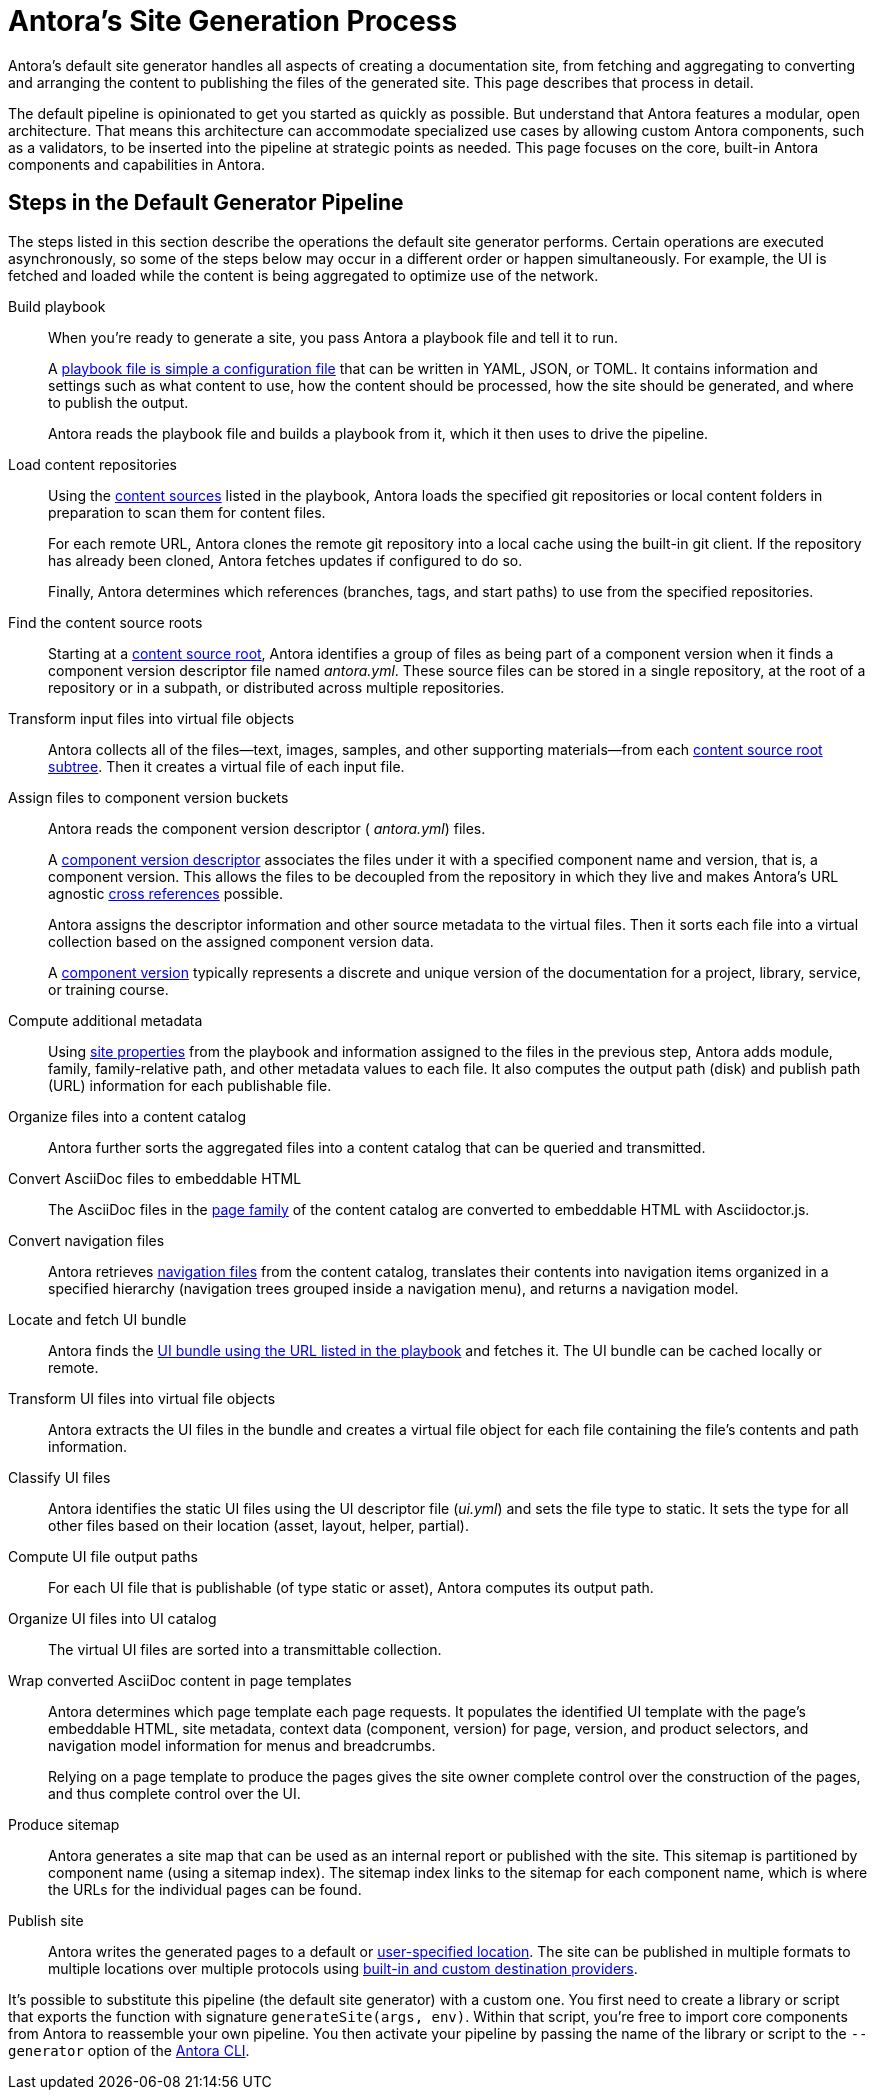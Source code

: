 = Antora's Site Generation Process
//The playbook is a configuration file that contains an inventory of documentation component names, branches, and addresses.

Antora's default site generator handles all aspects of creating a documentation site, from fetching and aggregating to converting and arranging the content to publishing the files of the generated site.
This page describes that process in detail.

The default pipeline is opinionated to get you started as quickly as possible.
But understand that Antora features a modular, open architecture.
That means this architecture can accommodate specialized use cases by allowing custom Antora components, such as a validators, to be inserted into the pipeline at strategic points as needed.
This page focuses on the core, built-in Antora components and capabilities in Antora.

== Steps in the Default Generator Pipeline

The steps listed in this section describe the operations the default site generator performs.
Certain operations are executed asynchronously, so some of the steps below may occur in a different order or happen simultaneously.
For example, the UI is fetched and loaded while the content is being aggregated to optimize use of the network.

Build playbook::
When you're ready to generate a site, you pass Antora a playbook file and tell it to run.
+
A xref:playbook:index.adoc[playbook file is simple a configuration file] that can be written in YAML, JSON, or TOML.
It contains information and settings such as what content to use, how the content should be processed, how the site should be generated, and where to publish the output.
+
Antora reads the playbook file and builds a playbook from it, which it then uses to drive the pipeline.

Load content repositories::
Using the xref:playbook:configure-content-sources.adoc[content sources] listed in the playbook, Antora loads the specified git repositories or local content folders in preparation to scan them for content files.
+
For each remote URL, Antora clones the remote git repository into a local cache using the built-in git client.
If the repository has already been cloned, Antora fetches updates if configured to do so.
+
Finally, Antora determines which references (branches, tags, and start paths) to use from the specified repositories.

Find the content source roots::
Starting at a xref:content-source-repositories.adoc[content source root], Antora identifies a group of files as being part of a component version when it finds a component version descriptor file named [.path]_antora.yml_.
These source files can be stored in a single repository, at the root of a repository or in a subpath, or distributed across multiple repositories.

Transform input files into virtual file objects::
Antora collects all of the files--text, images, samples, and other supporting materials--from each xref:standard-directories.adoc[content source root subtree].
Then it creates a virtual file of each input file.

Assign files to component version buckets::
Antora reads the component version descriptor ( [.path]_antora.yml_) files.
+
A xref:component-version-descriptor.adoc[component version descriptor] associates the files under it with a specified component name and version, that is, a component version.
This allows the files to be decoupled from the repository in which they live and makes Antora's URL agnostic xref:page:page-id.adoc[cross references] possible.
+
Antora assigns the descriptor information and other source metadata to the virtual files.
Then it sorts each file into a virtual collection based on the assigned component version data.
+
A xref:component-version.adoc[component version] typically represents a discrete and unique version of the documentation for a project, library, service, or training course.

Compute additional metadata::
Using xref:playbook:configure-site.adoc[site properties] from the playbook and information assigned to the files in the previous step, Antora adds module, family, family-relative path, and other metadata values to each file.
It also computes the output path (disk) and publish path (URL) information for each publishable file.

Organize files into a content catalog::
Antora further sorts the aggregated files into a content catalog that can be queried and transmitted.

// add pages xref when page is available
Convert AsciiDoc files to embeddable HTML::
The AsciiDoc files in the xref:pages-directory.adoc[page family] of the content catalog are converted to embeddable HTML with Asciidoctor.js.

Convert navigation files::
Antora retrieves xref:navigation:index.adoc[navigation files] from the content catalog, translates their contents into navigation items organized in a specified hierarchy (navigation trees grouped inside a navigation menu), and returns a navigation model.

Locate and fetch UI bundle::
Antora finds the xref:playbook:configure-ui.adoc[UI bundle using the URL listed in the playbook] and fetches it.
The UI bundle can be cached locally or remote.

Transform UI files into virtual file objects::
Antora extracts the UI files in the bundle and creates a virtual file object for each file containing the file's contents and path information.

Classify UI files::
Antora identifies the static UI files using the UI descriptor file ([.path]_ui.yml_) and sets the file type to static.
It sets the type for all other files based on their location (asset, layout, helper, partial).

Compute UI file output paths::
For each UI file that is publishable (of type static or asset), Antora computes its output path.

Organize UI files into UI catalog::
The virtual UI files are sorted into a transmittable collection.

Wrap converted AsciiDoc content in page templates::
Antora determines which page template each page requests.
It populates the identified UI template with the page's embeddable HTML, site metadata, context data (component, version) for page, version, and product selectors, and navigation model information for menus and breadcrumbs.
+
Relying on a page template to produce the pages gives the site owner complete control over the construction of the pages, and thus complete control over the UI.

Produce sitemap::
Antora generates a site map that can be used as an internal report or published with the site.
This sitemap is partitioned by component name (using a sitemap index).
The sitemap index links to the sitemap for each component name, which is where the URLs for the individual pages can be found.

Publish site::
Antora writes the generated pages to a default or xref:playbook:output-directory.adoc[user-specified location].
The site can be published in multiple formats to multiple locations over multiple protocols using xref:playbook:configure-output.adoc[built-in and custom destination providers].

It's possible to substitute this pipeline (the default site generator) with a custom one.
You first need to create a library or script that exports the function with signature `generateSite(args, env)`.
Within that script, you're free to import core components from Antora to reassemble your own pipeline.
You then activate your pipeline by passing the name of the library or script to the `--generator` option of the xref:cli:index.adoc[Antora CLI].
